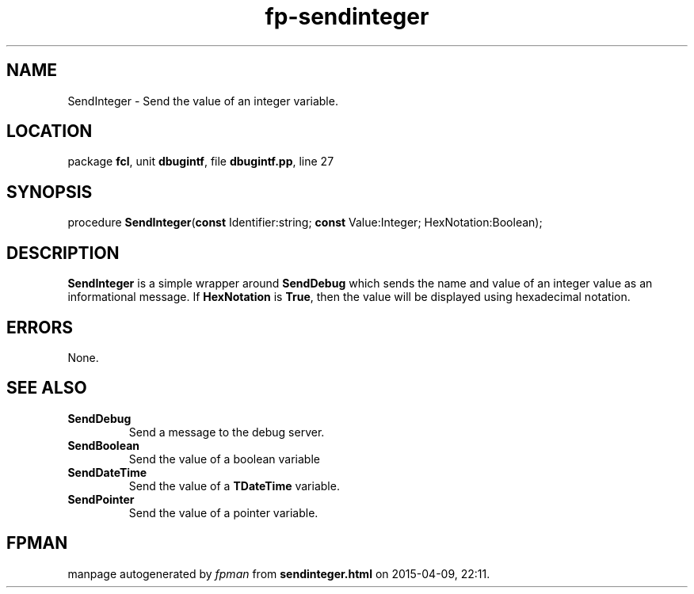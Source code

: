 .\" file autogenerated by fpman
.TH "fp-sendinteger" 3 "2014-03-14" "fpman" "Free Pascal Programmer's Manual"
.SH NAME
SendInteger - Send the value of an integer variable.
.SH LOCATION
package \fBfcl\fR, unit \fBdbugintf\fR, file \fBdbugintf.pp\fR, line 27
.SH SYNOPSIS
procedure \fBSendInteger\fR(\fBconst\fR Identifier:string; \fBconst\fR Value:Integer; HexNotation:Boolean);
.SH DESCRIPTION
\fBSendInteger\fR is a simple wrapper around \fBSendDebug\fR which sends the name and value of an integer value as an informational message. If \fBHexNotation\fR is \fBTrue\fR, then the value will be displayed using hexadecimal notation.


.SH ERRORS
None.


.SH SEE ALSO
.TP
.B SendDebug
Send a message to the debug server.
.TP
.B SendBoolean
Send the value of a boolean variable
.TP
.B SendDateTime
Send the value of a \fBTDateTime\fR variable.
.TP
.B SendPointer
Send the value of a pointer variable.

.SH FPMAN
manpage autogenerated by \fIfpman\fR from \fBsendinteger.html\fR on 2015-04-09, 22:11.

